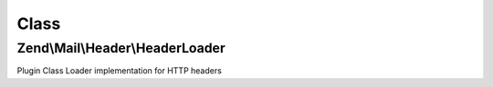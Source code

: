 .. Mail/Header/HeaderLoader.php generated using docpx on 01/30/13 03:02pm


Class
*****

Zend\\Mail\\Header\\HeaderLoader
================================

Plugin Class Loader implementation for HTTP headers

